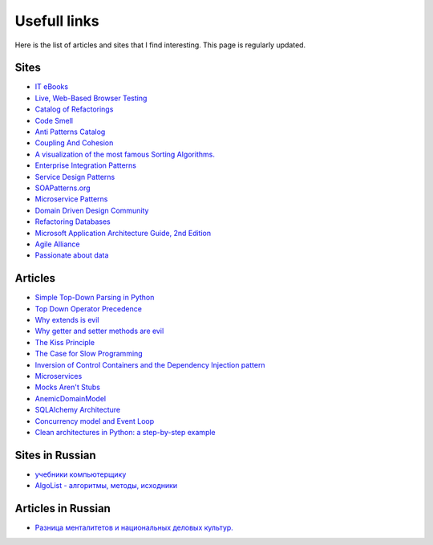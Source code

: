 
Usefull links
=============

.. post:: Aug 29, 2016
   :language: en
   :tags:
   :category:
   :author: Ivan Zakrevsky


Here is the list of articles and sites that I find interesting. This page is regularly updated.


Sites
-----

- `IT eBooks <http://www.it-ebooks.org/>`__
- `Live, Web-Based Browser Testing <https://www.browserstack.com/>`__
- `Catalog of Refactorings <http://www.refactoring.com/catalog/>`__
- `Code Smell <http://c2.com/cgi/wiki?CodeSmell>`__
- `Anti Patterns Catalog <http://c2.com/cgi/wiki?AntiPatternsCatalog>`__
- `Coupling And Cohesion <http://wiki.c2.com/?CouplingAndCohesion>`__
- `A visualization of the most famous Sorting Algorithms. <http://sorting.at/>`__
- `Enterprise Integration Patterns <http://www.enterpriseintegrationpatterns.com/>`__
- `Service Design Patterns <http://servicedesignpatterns.com>`__
- `SOAPatterns.org <http://soapatterns.org/>`__
- `Microservice Patterns <https://www.manning.com/books/microservice-patterns>`__
- `Domain Driven Design Community <http://dddcommunity.org/>`__
- `Refactoring Databases <http://www.databaserefactoring.com/>`__
- `Microsoft Application Architecture Guide, 2nd Edition <https://msdn.microsoft.com/en-us/library/ff650706.aspx>`__
- `Agile Alliance <https://www.agilealliance.org/>`__
- `Passionate about data <https://www.sadalage.com/>`__



Articles
--------

- `Simple Top-Down Parsing in Python <http://effbot.org/zone/simple-top-down-parsing.htm>`__
- `Top Down Operator Precedence <http://javascript.crockford.com/tdop/tdop.html>`__
- `Why extends is evil <http://www.javaworld.com/article/2073649/core-java/why-extends-is-evil.html>`__
- `Why getter and setter methods are evil <http://www.javaworld.com/article/2073723/core-java/why-getter-and-setter-methods-are-evil.html>`__
- `The Kiss Principle <https://people.apache.org/~fhanik/kiss.html>`__
- `The Case for Slow Programming <https://ventrellathing.wordpress.com/2013/06/18/the-case-for-slow-programming/>`__
- `Inversion of Control Containers and the Dependency Injection pattern <http://martinfowler.com/articles/injection.html>`__
- `Microservices <http://martinfowler.com/articles/microservices.html>`__
- `Mocks Aren't Stubs <http://martinfowler.com/articles/mocksArentStubs.html>`__
- `AnemicDomainModel <http://www.martinfowler.com/bliki/AnemicDomainModel.html>`__
- `SQLAlchemy Architecture <http://aosabook.org/en/sqlalchemy.html>`__
- `Concurrency model and Event Loop <https://developer.mozilla.org/en-US/docs/Web/JavaScript/EventLoop>`__
- `Clean architectures in Python: a step-by-step example <http://blog.thedigitalcatonline.com/blog/2016/11/14/clean-architectures-in-python-a-step-by-step-example/>`__



Sites in Russian
----------------

- `учебники компьютерщику <http://bookwebmaster.narod.ru/>`__
- `AlgoList - алгоритмы, методы, исходники <http://algolist.manual.ru/>`__


Articles in Russian
-------------------

- `Разница менталитетов и национальных деловых культур. <http://bulochnikov.livejournal.com/2326301.html>`__

.. update:: 14 Aug, 2017
